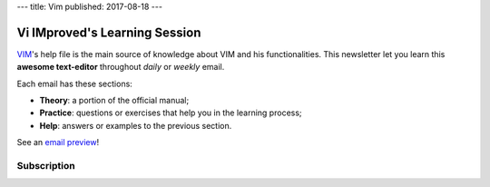 ---
title: Vim
published: 2017-08-18
---

.. image:: https://vim.sourceforge.io/images/vim_editor.gif

******************************
Vi IMproved's Learning Session
******************************

`VIM <http://www.vim.org/>`_'s help file is the main source of knowledge about
VIM and his functionalities. This newsletter let you learn this **awesome
text-editor** throughout *daily* or *weekly* email.

Each email has these sections:

- **Theory**: a portion of the official manual;
- **Practice**: questions or exercises that help you in the learning process;
- **Help**: answers or examples to the previous section.

See an `email preview </static/example.html>`_!

Subscription
------------

